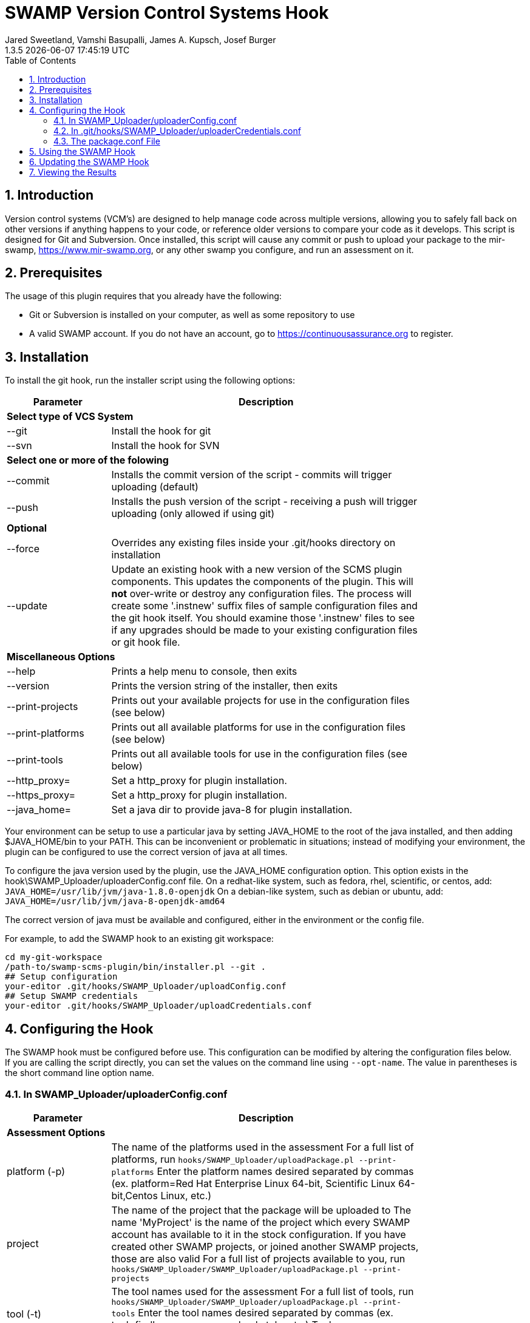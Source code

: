 :plugin-ver: 1.3.5
= SWAMP Version Control Systems Hook
Jared Sweetland, Vamshi Basupalli, James A. Kupsch, Josef Burger
{plugin-ver} {docdatetime}
:toc:
:numbered:

== Introduction

Version control systems (VCM's) are designed to help manage code across
multiple versions, allowing you to safely fall back on other versions if
anything happens to your code, or reference older versions to compare your
code as it develops.
 This script is designed for Git and Subversion. Once
installed, this script will cause any commit or push to upload your
package to the mir-swamp, https://www.mir-swamp.org,
or any other swamp you configure,
and run an assessment on it.

== Prerequisites
The usage of this plugin requires that you already have the following:

- Git or Subversion is installed on your computer, as well as some repository to use
- A valid SWAMP account. If you do not have an account, go to https://continuousassurance.org to register.

== Installation
To install the git hook, run the installer script using the following options:

[width="80%",cols="1,3",options="header"]
|==========================
|Parameter | Description
2+|*Select type of VCS System*
|--git | Install the hook for git
|--svn | Install the hook for SVN
2+|*Select one or more of the folowing*
|--commit | Installs the commit version of the script - commits will trigger uploading (default)
|--push | Installs the push version of the script - receiving a push will trigger uploading (only allowed if using git)
2+|*Optional*
|--force | Overrides any existing files inside your .git/hooks directory on installation
|--update | Update an existing hook with a new version of the SCMS plugin
components.
This updates the components of the plugin.
This will *not* over-write or destroy any configuration files.
The process will create some '.instnew' suffix files of sample configuration
files and the git hook itself.
You should examine those '.instnew' files to see if any upgrades should be
made to your existing configuration files or git hook file.
2+|*Miscellaneous Options*
|--help | Prints a help menu to console, then exits
|--version | Prints the version string of the installer, then exits
|--print-projects | Prints out your available projects for use in the configuration files (see below)
|--print-platforms | Prints out all available platforms for use in the configuration files (see below)
|--print-tools | Prints out all available tools for use in the configuration files (see below)
|--http_proxy= | Set a http_proxy for plugin installation.
|--https_proxy= | Set a http_proxy for plugin installation.
|--java_home= | Set a java dir to provide java-8 for plugin installation.
|==========================

Your environment can be setup to use a particular java by setting JAVA_HOME
to the root of the java installed, and then adding $JAVA_HOME/bin to
your PATH.
This can be inconvenient or problematic in situations; instead
of modifying your environment, 
the plugin can be configured to use the correct version of
java at all times.

To configure the java version used by the plugin, use the 
JAVA_HOME configuration option.
This option exists in the hook\SWAMP_Uploader/uploaderConfig.conf file.
On a redhat-like system, such as fedora, rhel, scientific, or centos,
add:
`JAVA_HOME=/usr/lib/jvm/java-1.8.0-openjdk`
On a debian-like system, such as debian or ubuntu, add:
`JAVA_HOME=/usr/lib/jvm/java-8-openjdk-amd64`

The correct version of java must be available and configured, either
in the environment or the config file.

For example, to add the SWAMP hook to an existing git workspace:

	cd my-git-workspace
	/path-to/swamp-scms-plugin/bin/installer.pl --git .
	## Setup configuration
	your-editor .git/hooks/SWAMP_Uploader/uploadConfig.conf
	## Setup SWAMP credentials
	your-editor .git/hooks/SWAMP_Uploader/uploadCredentials.conf

== Configuring the Hook
The SWAMP hook must be configured before use. This configuration can be modified by altering the configuration files below. +
If you are calling the script directly, you can set the values on the command line using `--opt-name`. The value in parentheses is the short command line option name.

=== In SWAMP_Uploader/uploaderConfig.conf

[width="80%",cols="1,3",options="header"]
|==========================
|Parameter | Description
2+|*Assessment Options*
|platform (-p) | The name of the platforms used in the assessment 
For a full list of platforms, run
`hooks/SWAMP_Uploader/uploadPackage.pl --print-platforms` 
Enter the platform names desired separated by commas (ex. platform=Red Hat Enterprise Linux 64-bit, Scientific Linux 64-bit,Centos Linux, etc.)
|project | The name of the project that the package will be uploaded to 
The name 'MyProject' is the name of the project which every SWAMP
account has available to it in the stock configuration.
If you have created other SWAMP projects, or joined another SWAMP projects,
those are also valid
For a full list of projects available to you, run
`hooks/SWAMP_Uploader/SWAMP_Uploader/uploadPackage.pl --print-projects`
|tool (-t) | The tool names used for the assessment 
For a full list of tools, run
`hooks/SWAMP_Uploader/SWAMP_Uploader/uploadPackage.pl --print-tools`
Enter the tool names desired separated by commas (ex. tool=findbugs,errorprone, checkstyle, etc.)
Tool names are case sensitive; use --print-tools output exactly!
2+|*Runtime Options*
|allowed-branches | Specify the branches that should be submitted to the SWAMP. 
Specify multiply branches separated by commas (ex. allowed-branches=master,branch01, branch02) 
If not specified, the default is to only submit the master branch.
|assess | If `assess=0` is specified, no assessment will be run. 
The package will still be uploaded, and if the new-package-dir option is specified, the package will still be stored in the specified directory.
|new-package-dir | The directory to place the archived package and configuration file after the upload is complete. 
If not specified, the package will be deleted after uploading.
|run-all-commits | Specific to the receive hook 
If `run-all-commits=1` is specified, all commits since the last push will be uploaded and assessed. 
By default, this is disabled, and only the current commit or push will be uploaded and assessed.
|upload | If you set `upload=0` in the configurations, no upload to the SWAMP will occur. 
The script may still create a package for you if output-dir is specified. 
If not, the program will exit without doing anything. Useful if you want to temporarily disable this script.
2+|*File Directories*
|config-file (-c) | The location of the configuration file for the hook. 
If not specified, the default is in the same directory as uploadPackage.pl (hooks/SWAMP_Uploader/uploadConf.conf) 
This can only be specified if you are running the command from the command line (with --config-file). It cannot be specified elsewhere.
|credentials-file | The location of the credentials file for the hook. 
If not specified, the default is in the same directory as uploadPackage.pl (hooks/SWAMP_Uploader/uploadCredentials.conf)
This can only be specified if you are running the command from the command line (with --credentials-file). It cannot be specified in the configuration file.
|log-file | The output location of the log file 
If not specified, the default is in the same directory as uploadPackage.pl (hooks/SWAMP_Uploader/logFile.txt)
This is set by the installer and does not need to be modified.
|cli_jar | The location of the java-cli jar from the git repository 
This will be specified by the installer, and should not need to be modified.
|package-conf | The location of the package.conf file from the repository. 
If not specified, the default is ./package.conf
|temp-dir | The location to store any temporary files needed for uploading the package. 
These will be deleted after the process is over. 
If not specified, the default is in the same directory as uploadPackage.pl (hooks/SWAMP_Uploader/.tempdir/)
2+|*Miscellaneous Options*
|help (-h) | Displays a help message detailing how to use the program and what options are available, then exits
|print-platforms | Prints out all available platforms and then exits. Requires credentials to be entered.
|print-projects | Prints out all available projects and then exits. Requires credentials to be entered.
|print-tools | Prints out all available tools and then exits. Requires credentials to be entered.
|verbose | Displays additional output to the console for updates on the program's progress.
|version (-v) | Displays the version of the currently installed program, then exits
|==========================

=== In .git/hooks/SWAMP_Uploader/uploaderCredentials.conf

[width="80%",cols="1,3",options="header"]
|==========================
|Parameter | Description
|username | Enter the username to your SWAMP account
|password | Enter the password to your SWAMP account
|==========================

Once you have these configurations in place, you can verify them with:

[source,bash]
----
./.git/hooks/SWAMP_Uploader/uploadPackage.pl --verify
----
The program will verify your package is valid for submission without submitting anything to the SWAMP.

=== The package.conf File

There must be a package.conf file inside your git repository, location specified by the configuration file. +
This file contains details on how the SWAMP should handle your package. +
The format of each item is as follows: +
`package-short-name=test` +
Here is a full list of the valid options for configuration: +
[width="80%",cols="1,3",options="header"]
|==========================
|Parameter | Description
|package-short-name | name of package
|package-version | version string of package
|package-dir | directory of package from repository
|package-classpath | Java classpath to for bytecode assessments
|package-auxclasspath | Java auxclasspath to for bytecode assessments
|package-srcdir | Location of Java source code for bytecode assessments
|package-language | COMPUTER LANGUAGE used to write pkg, separate by spaces
|build-sys | type of build system (see below)
|config-dir | Directory to run the config-command in relative to package-dir directory
|config-cmd | Command to configure the package (derived from <build-sys> if not present)
|config-opt | Configuration Options
|build-dir | Relative directory from <dir> to change to before building, default '.'
|build-file | Relative path from <build-dir> to the build file
|build-cmd | Command to build the package (default derived from <build-sys>)
|build-opt | Build Option
|build-target | Build target
|android-sdk-target | Android Target String
|==========================
.package-language 

To examine the current set of languages supported by the plugin
or the SWAMP, run the plugin with --print-languages:

	./.git/hooks/SWAMP_Uploader/uploadPackage.pl --print-languages

For example:
-----
C
C++
HTML
Java
JavaScript
PHP
Python
Python-2
Python-3
Ruby
-----
.build-sys

To examine the current set of build systems supported by the plugin
or the SWAMP, run the plugin with --print-build-sys:

	./.git/hooks/SWAMP_Uploader/uploadPackage.pl --print-build-sys

For example:
------
android+ant
android+ant+ivy
android+gradle
android+maven
ant
ant+ivy
cmake+make
configure+make
gradle
java-bytecode
make
maven
no-build
none
other
python-distutils
------

== Using the SWAMP Hook
Depending on how you configured the plugin, the package
will be automatically uploaded and assessed to the SWAMP
after every commit or push.

Login to the SWAMP you are using to view the status of the
assessments and to view or download the results.

== Updating the SWAMP Hook
To update the hook's components to a newer version, you will
need to update the software base that the hook was installed from.

You can do this either with 'git pull origin' on a checked out
swamp-scms-plugin workspace, or by downloading a new archive from github.

Once a new version of the hook as been installed, you will need
to visit each git workspace that uses the hook, and update the
hook components in that workspace

For example, to update the hook in a git workspace
	cd my-git-workspace
	/path-to/swamp-scms-plugin/bin/installer.pl --git --update .
	## review .instnew files for changes you may want to incorporate
	less .git/hooks/SWAMP_Uploader/uploadConfig.conf.instnew

If you would like to start over from scratch, you can do a force install.
This *will erase* existing plugin configuration files and your git hook
itself.
Please *backup* those files before doing this operation.

	cd my-git-workspace
	backup_dir=.backup	## for example
	mkdir -p $backup_dir
	cp .git/hooks/post-receive $backup_dir
	cp .git/hooks/post-commit $backup_dir
	cp .git/hooks/SWAMP_Uploader/uploadConfig.conf $backup_dir
	cp .git/hooks/SWAMP_Uploader/uploadCredentials.conf $backup_dir
	/path-to/swamp-scms-plugin/bin/installer.pl --git --force .

After this, modify the upgraded configuration files and hooks
from the backup copies.

	## Setup configuration
	your-editor .git/hooks/SWAMP_Uploader/uploadConfig.conf
	## Setup SWAMP credentials
	your-editor .git/hooks/SWAMP_Uploader/uploadCredentials.conf

== Viewing the Results
The SWAMP web site can be used to view results of your assessments:

. Login to the SWAMP as normal.
. Click _Results_
. Click the checkbox next to the assessment results you would like to review
. Click _View Assessment Results_ button

